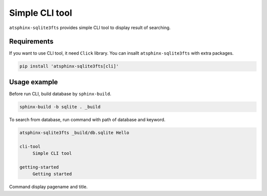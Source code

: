 ===============
Simple CLI tool
===============

``atsphinx-sqlite3fts`` provides simple CLI tool to display result of searching.

Requirements
============

If you want to use CLI tool, it need ``Click`` library.
You can insallt ``atsphinx-sqlite3fts`` with extra packages.

.. code-block:: console

   pip install 'atsphinx-sqlite3fts[cli]'

Usage example
=============

Before run CLI, build database by ``sphinx-build``.

.. code-block:: console

   sphinx-build -b sqlite . _build

To search from database, run command with path of database and keyword.

.. code-block:: console

   atsphinx-sqlite3fts _build/db.sqlite Hello

   cli-tool
        Simple CLI tool

   getting-started
        Getting started

Command display pagename and title.
